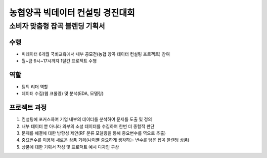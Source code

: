 .. -*- mode: rst -*-

==================================
농협양곡 빅데이터 컨설팅 경진대회 
==================================

소비자 맞춤형 잡곡 블렌딩 기획서
---------------------------------

수행
~~~~
- 빅데이터 6개월 국비교육에서 내부 공모전(농협 양곡 데이터 컨설팅 프로젝트) 참여

- 월~금 9시~17시까지 1달간 프로젝트 수행

역할
~~~~
- 팀의 리더 역할

- 데이터 수집(웹 크롤링) 및 분석(EDA, 모델링)

프로젝트 과정
~~~~~~~~~~~~~~
1. 컨설팅에 포커스하여 기업 내부의 데이터를 분석하여 문제를 도출 및 정의

2. 내부 데이터 뿐 아니라 외부의 소셜 데이터를 수집하여 한번 더 종합적 판단

3. 문제를 해결에 대한 방향성 제안(RF 분류 모델링을 통해 중요변수를 역으로 추출)

4. 중요변수를 이용해 새로운 상품 기획(나이별 중요하게 생각하는 변수를 담은 잡곡 블렌딩 상품)

5. 상품에 대한 기획서 작성 및 프로덕트 예시 디자인 구상

